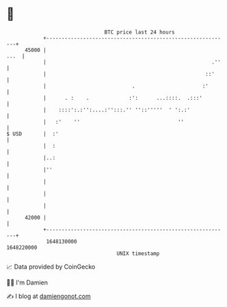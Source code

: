 * 👋

#+begin_example
                                   BTC price last 24 hours                    
               +------------------------------------------------------------+ 
         45000 |                                                       ...  | 
               |                                                      .''   | 
               |                                                    ::'     | 
               |                            .                      :'       | 
               |      . :    .             :':      ...::::.  .:::'         | 
               |    ::::':.:'':....:'':::.'' ''::'''''  ' ':.:'             | 
               |   :'    ''                                ''               | 
   $ USD       |  :'                                                        | 
               |  :                                                         | 
               |..:                                                         | 
               |''                                                          | 
               |                                                            | 
               |                                                            | 
               |                                                            | 
         42000 |                                                            | 
               +------------------------------------------------------------+ 
                1648130000                                        1648220000  
                                       UNIX timestamp                         
#+end_example
📈 Data provided by CoinGecko

🧑‍💻 I'm Damien

✍️ I blog at [[https://www.damiengonot.com][damiengonot.com]]

